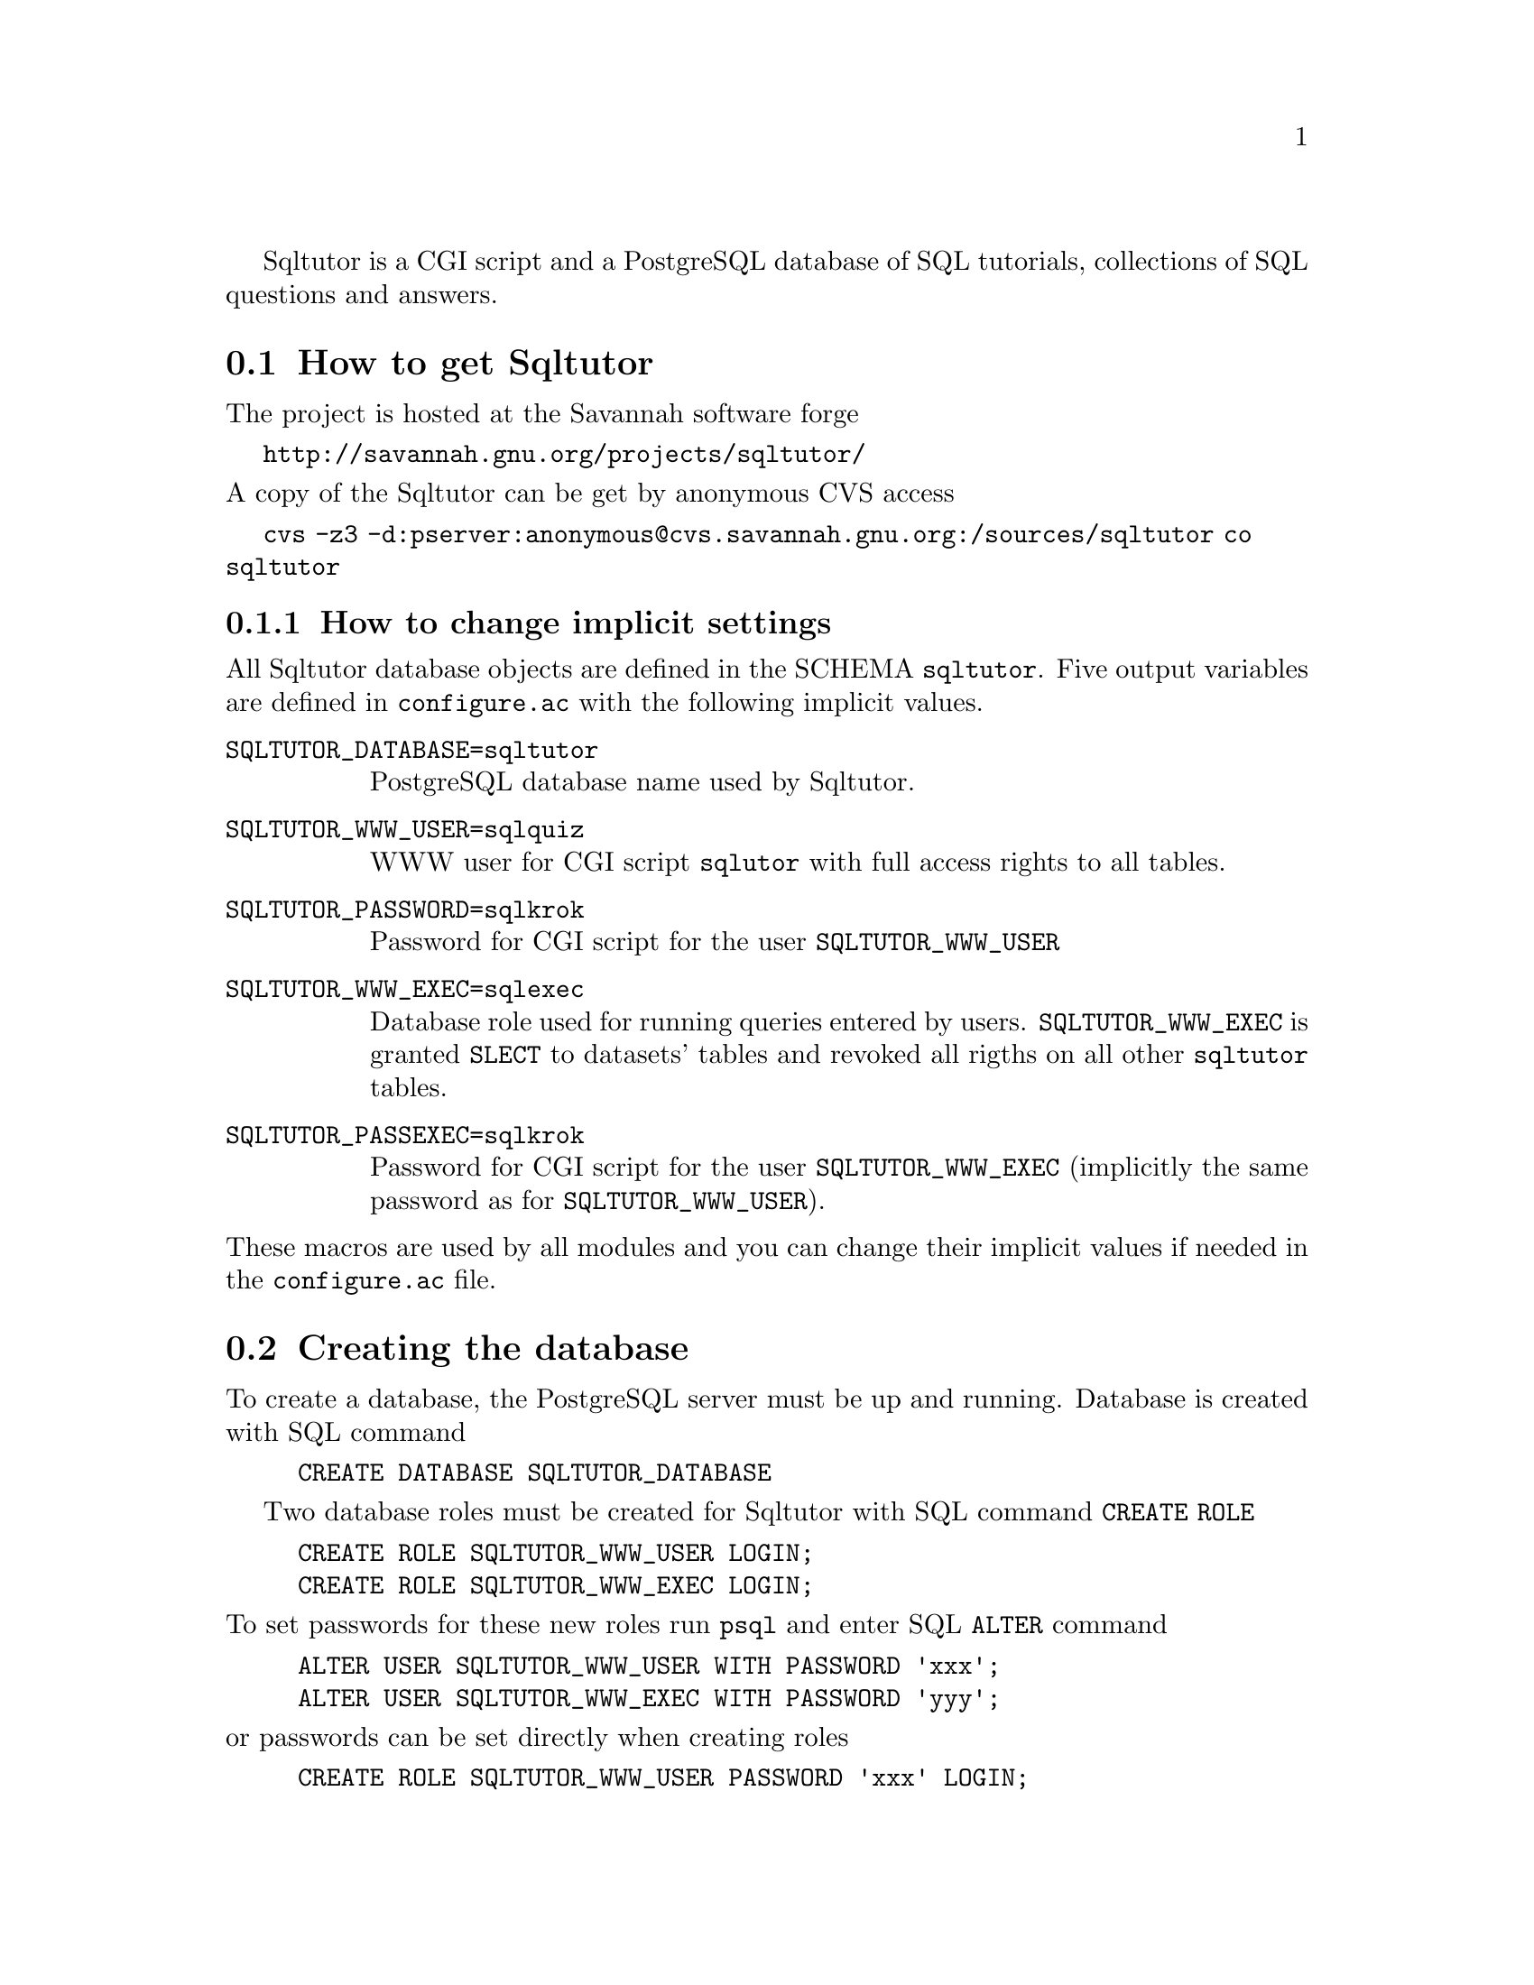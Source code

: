 @c This file is intended to be included within another document,
@c hence no sectioning command or @node.

Sqltutor is a CGI script and a PostgreSQL database of SQL tutorials,
collections of SQL questions and answers.  

@section How to get Sqltutor

The project is hosted at the Savannah software forge

@url{http://savannah.gnu.org/projects/sqltutor/}

@noindent A copy of the Sqltutor can be get by anonymous CVS access

@url{cvs -z3 -d:pserver:anonymous@@cvs.savannah.gnu.org:/sources/sqltutor co sqltutor}

@subsection How to change implicit settings

All Sqltutor database objects are defined in the SCHEMA
@code{sqltutor}.  Five output variables are defined in
@file{configure.ac} with the following implicit values.

@table @env
@item SQLTUTOR_DATABASE=sqltutor
PostgreSQL database name used by Sqltutor.

@item SQLTUTOR_WWW_USER=sqlquiz
WWW user for CGI script @code{sqlutor} with full access rights to all
tables.

@item SQLTUTOR_PASSWORD=sqlkrok
Password for CGI script for the user @env{SQLTUTOR_WWW_USER}

@item SQLTUTOR_WWW_EXEC=sqlexec
Database role used for running queries entered by
users. @env{SQLTUTOR_WWW_EXEC} is granted @code{SLECT} to datasets'
tables and revoked all rigths on all other @code{sqltutor} tables.

@item SQLTUTOR_PASSEXEC=sqlkrok
Password for CGI script for the user @env{SQLTUTOR_WWW_EXEC}
(implicitly the same password as for @env{SQLTUTOR_WWW_USER}).
@end table

@noindent These macros are used by all modules and you can change
their implicit values if needed in the @file{configure.ac} file.

@section Creating the database 

To create a database, the PostgreSQL server must be up and
running. Database is created with SQL command

@example
CREATE DATABASE SQLTUTOR_DATABASE
@end example

Two database roles must be created for Sqltutor with SQL command
@code{CREATE ROLE}

@example
CREATE ROLE SQLTUTOR_WWW_USER LOGIN;
CREATE ROLE SQLTUTOR_WWW_EXEC LOGIN;
@end example 

@noindent To set passwords for these new roles run @command{psql} and
enter SQL @command{ALTER} command

@example
ALTER USER SQLTUTOR_WWW_USER WITH PASSWORD 'xxx';
ALTER USER SQLTUTOR_WWW_EXEC WITH PASSWORD 'yyy';
@end example

@noindent or passwords can be set directly when creating roles

@example
CREATE ROLE SQLTUTOR_WWW_USER PASSWORD 'xxx' LOGIN;
CREATE ROLE SQLTUTOR_WWW_EXEC PASSWORD 'yyy' LOGIN;
@end example


If PostgreSQL language is not defined in datatabase @code{template1}
you must create it explicitly in the Sqltutor database

@example
su -
su - postgres
psql SQLTUTOR_DATABASE
CREATE LANGUAGE plpgsql;
@end example

@section Building and installing Sqltutor

To create all Makefiles needed for building binary CGI script
@file{sqltutor}, populating Sqltutor database and making info manual
go to Sqltutor home directory and run

@example
   ./configure --bindir=/usr/lib/cgi-bin
@end example

@noindent Parameter @code{--bindir} defines to which directory
CGI script @file{sqltutor} will be installed.@footnote{For general
information on using GNU autotool see the standard Basic Installation
instructions in the @file{INSTALL}.}

Sqltutor CGI binary with info manual is installed and the database is
populated by running

@example
make DESTDIR=@emph{install_root_directory} install
@end example

@noindent from the main source directory.  Parameter @code{DESTDIR} is 
optional and defines a root directory into which binary
@file{sqltutor} and @file{sqltutor.info} will be installed.  This
parameter is needed if you do not have access ritght for writing to
@file{/usr/local/cgi-bin} and @file{/usr/share/info} (implicit values).


@subsection Sqltutor modules

For installing Sqltutor you normally need only the commands described
in previous sections. However, it is possible to install individual
modules separatelly, for example in cases like preparing new dataset,
new tutorial etc.

Apart from module @code{sqltutor} there are three modules responsible
for populating the database

@table @samp
@item database
SQL schema @code{sqltutor}, general SQL tables and functions

@item tutorial
tutorials table

@item datasets
dataset tables which are used by one or more tutorials
@end table

These three modules can be installed explicitly by running @code{make
install} in their corresponding subdirectories.

@subsubsection Creating schema and general tables

Module @code{database} creates SQL SCHEMA sqltutor and all system
tables used by Sqltutor . This module must be installed before
populating the database.

@example
make -C database install
@end example

The @code{database} modules creates a lock file @file{lock..database}
that protects against inelligible recreation of the database. If you
want to rebuild the dayabase from the scratch, you must remove the
lock file either manully or by running

@example
make -C database clean
@end example

@subsubsection Populating tutorials and datasets

Run in any order from the project home directory

@example
make -C tutorials install
make -C datasets  install
@end example

@noindent If old tutorials and/or datasets have been installed, run

@example
make -C tutorials clean install
make -C datasets  clean install
@end example


